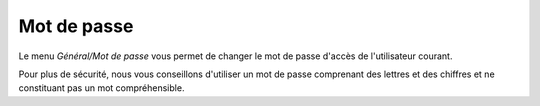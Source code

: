 Mot de passe
============

Le menu `Général/Mot de passe` vous permet de changer le mot de passe d'accès de l'utilisateur courant.

.. image:: _static/password.png

Pour plus de sécurité, nous vous conseillons d'utiliser un mot de passe comprenant des lettres et des chiffres et ne constituant pas un mot compréhensible.

